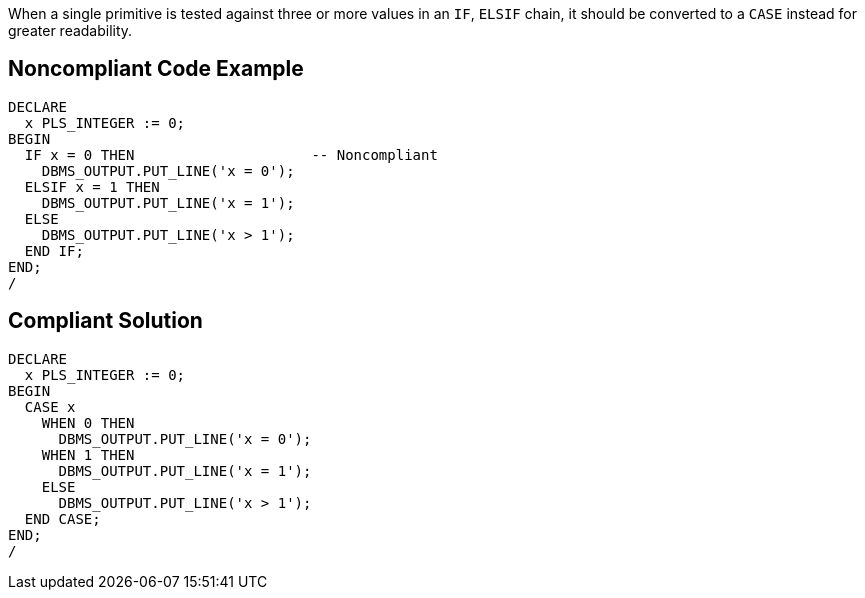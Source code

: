 When a single primitive is tested against three or more values in an ``IF``, ``ELSIF`` chain, it should be converted to a ``CASE`` instead for greater readability.

== Noncompliant Code Example

----
DECLARE
  x PLS_INTEGER := 0;
BEGIN
  IF x = 0 THEN                     -- Noncompliant
    DBMS_OUTPUT.PUT_LINE('x = 0');
  ELSIF x = 1 THEN
    DBMS_OUTPUT.PUT_LINE('x = 1');
  ELSE
    DBMS_OUTPUT.PUT_LINE('x > 1');
  END IF;
END;
/
----

== Compliant Solution

----
DECLARE
  x PLS_INTEGER := 0;
BEGIN
  CASE x
    WHEN 0 THEN
      DBMS_OUTPUT.PUT_LINE('x = 0');
    WHEN 1 THEN
      DBMS_OUTPUT.PUT_LINE('x = 1');
    ELSE
      DBMS_OUTPUT.PUT_LINE('x > 1');
  END CASE;
END;
/
----
